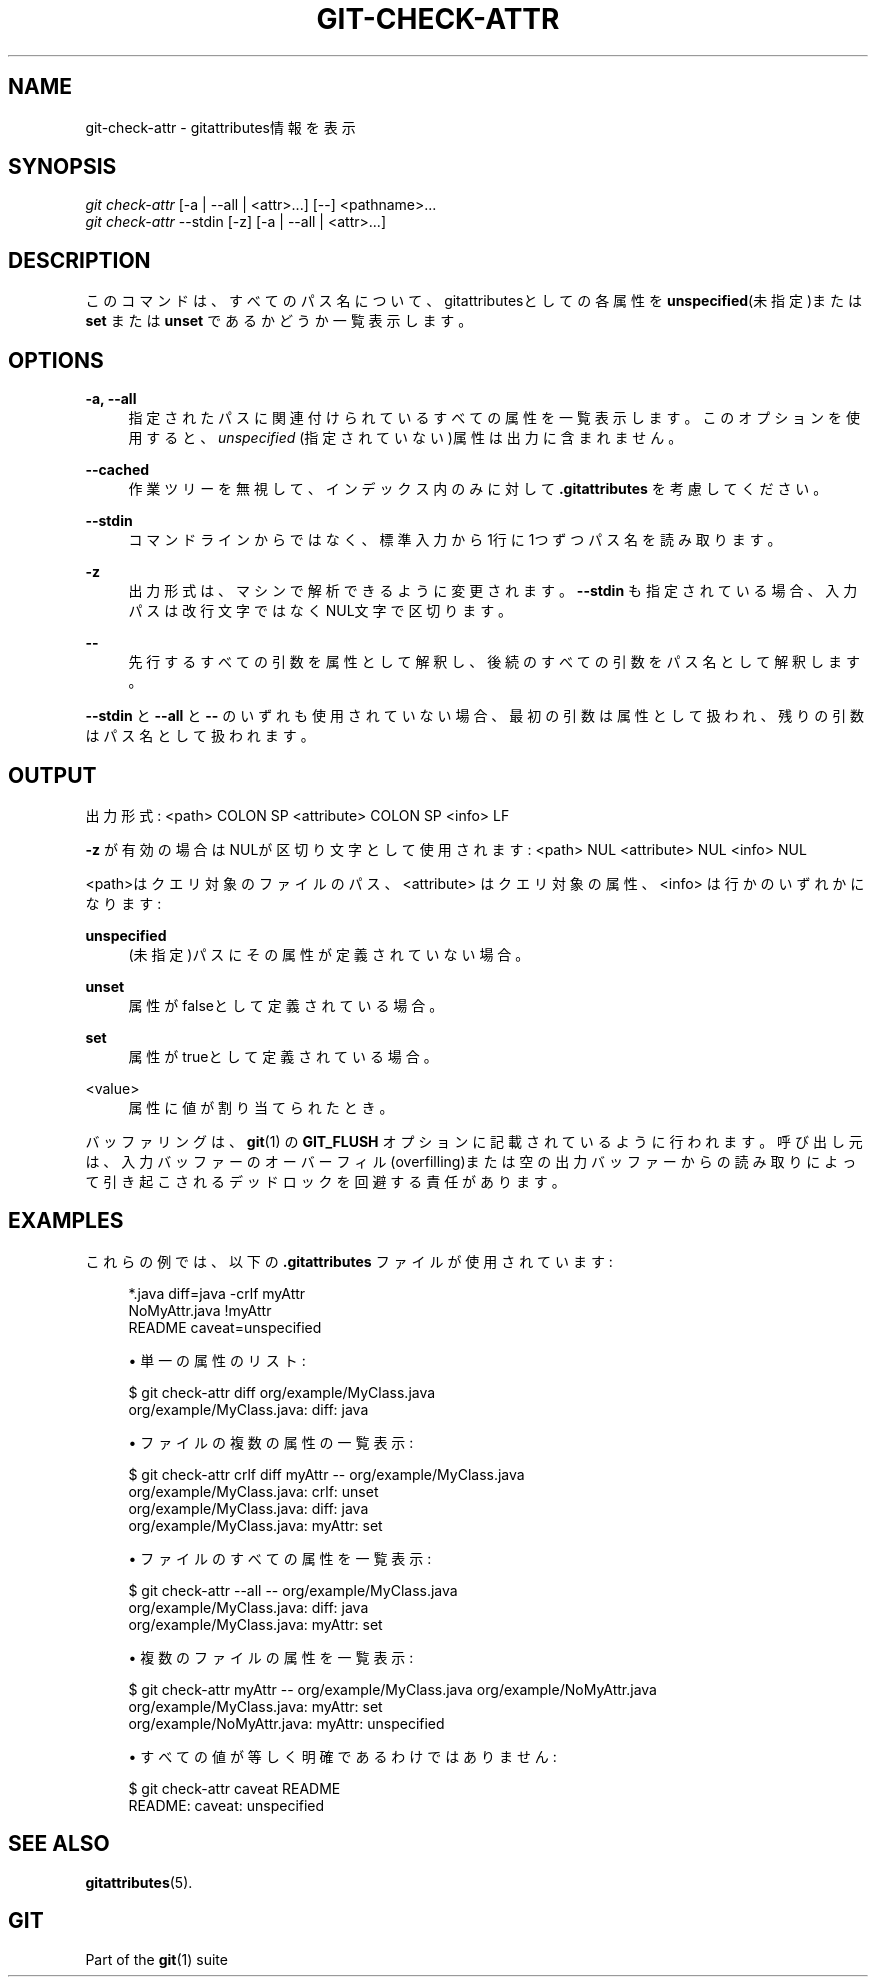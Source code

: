 '\" t
.\"     Title: git-check-attr
.\"    Author: [FIXME: author] [see http://docbook.sf.net/el/author]
.\" Generator: DocBook XSL Stylesheets v1.79.1 <http://docbook.sf.net/>
.\"      Date: 12/10/2022
.\"    Manual: Git Manual
.\"    Source: Git 2.38.0.rc1.238.g4f4d434dc6.dirty
.\"  Language: English
.\"
.TH "GIT\-CHECK\-ATTR" "1" "12/10/2022" "Git 2\&.38\&.0\&.rc1\&.238\&.g" "Git Manual"
.\" -----------------------------------------------------------------
.\" * Define some portability stuff
.\" -----------------------------------------------------------------
.\" ~~~~~~~~~~~~~~~~~~~~~~~~~~~~~~~~~~~~~~~~~~~~~~~~~~~~~~~~~~~~~~~~~
.\" http://bugs.debian.org/507673
.\" http://lists.gnu.org/archive/html/groff/2009-02/msg00013.html
.\" ~~~~~~~~~~~~~~~~~~~~~~~~~~~~~~~~~~~~~~~~~~~~~~~~~~~~~~~~~~~~~~~~~
.ie \n(.g .ds Aq \(aq
.el       .ds Aq '
.\" -----------------------------------------------------------------
.\" * set default formatting
.\" -----------------------------------------------------------------
.\" disable hyphenation
.nh
.\" disable justification (adjust text to left margin only)
.ad l
.\" -----------------------------------------------------------------
.\" * MAIN CONTENT STARTS HERE *
.\" -----------------------------------------------------------------
.SH "NAME"
git-check-attr \- gitattributes情報を表示
.SH "SYNOPSIS"
.sp
.nf
\fIgit check\-attr\fR [\-a | \-\-all | <attr>\&...] [\-\-] <pathname>\&...
\fIgit check\-attr\fR \-\-stdin [\-z] [\-a | \-\-all | <attr>\&...]
.fi
.sp
.SH "DESCRIPTION"
.sp
このコマンドは、すべてのパス名について、gitattributesとしての各属性を \fBunspecified\fR(未指定)または \fBset\fR または \fBunset\fR であるかどうか一覧表示します。
.SH "OPTIONS"
.PP
\fB\-a, \-\-all\fR
.RS 4
指定されたパスに関連付けられているすべての属性を一覧表示します。 このオプションを使用すると、
\fIunspecified\fR
(指定されていない)属性は出力に含まれません。
.RE
.PP
\fB\-\-cached\fR
.RS 4
作業ツリーを無視して、インデックス内のみに対して
\fB\&.gitattributes\fR
を考慮してください。
.RE
.PP
\fB\-\-stdin\fR
.RS 4
コマンドラインからではなく、標準入力から1行に1つずつパス名を読み取ります。
.RE
.PP
\fB\-z\fR
.RS 4
出力形式は、マシンで解析できるように変更されます。
\fB\-\-stdin\fR
も指定されている場合、入力パスは改行文字ではなくNUL文字で区切ります。
.RE
.PP
\fB\-\-\fR
.RS 4
先行するすべての引数を属性として解釈し、後続のすべての引数をパス名として解釈します。
.RE
.sp
\fB\-\-stdin\fR と \fB\-\-all\fR と \fB\-\-\fR のいずれも使用されていない場合、最初の引数は属性として扱われ、残りの引数はパス名として扱われます。
.SH "OUTPUT"
.sp
出力形式: <path> COLON SP <attribute> COLON SP <info> LF
.sp
\fB\-z\fR が有効の場合はNULが区切り文字として使用されます: <path> NUL <attribute> NUL <info> NUL
.sp
<path>はクエリ対象のファイルのパス、 <attribute> はクエリ対象の属性、 <info> は行かのいずれかになります:
.PP
\fBunspecified\fR
.RS 4
(未指定)パスにその属性が定義されていない場合。
.RE
.PP
\fBunset\fR
.RS 4
属性がfalseとして定義されている場合。
.RE
.PP
\fBset\fR
.RS 4
属性がtrueとして定義されている場合。
.RE
.PP
<value>
.RS 4
属性に値が割り当てられたとき。
.RE
.sp
バッファリングは、 \fBgit\fR(1) の \fBGIT_FLUSH\fR オプションに記載されているように行われます。呼び出し元は、入力バッファーのオーバーフィル(overfilling)または空の出力バッファーからの読み取りによって引き起こされるデッドロックを回避する責任があります。
.SH "EXAMPLES"
.sp
これらの例では、以下の \fB\&.gitattributes\fR ファイルが使用されています:
.sp
.if n \{\
.RS 4
.\}
.nf
*\&.java diff=java \-crlf myAttr
NoMyAttr\&.java !myAttr
README caveat=unspecified
.fi
.if n \{\
.RE
.\}
.sp

.sp
.RS 4
.ie n \{\
\h'-04'\(bu\h'+03'\c
.\}
.el \{\
.sp -1
.IP \(bu 2.3
.\}
単一の属性のリスト:
.RE
.sp
.if n \{\
.RS 4
.\}
.nf
$ git check\-attr diff org/example/MyClass\&.java
org/example/MyClass\&.java: diff: java
.fi
.if n \{\
.RE
.\}
.sp

.sp
.RS 4
.ie n \{\
\h'-04'\(bu\h'+03'\c
.\}
.el \{\
.sp -1
.IP \(bu 2.3
.\}
ファイルの複数の属性の一覧表示:
.RE
.sp
.if n \{\
.RS 4
.\}
.nf
$ git check\-attr crlf diff myAttr \-\- org/example/MyClass\&.java
org/example/MyClass\&.java: crlf: unset
org/example/MyClass\&.java: diff: java
org/example/MyClass\&.java: myAttr: set
.fi
.if n \{\
.RE
.\}
.sp

.sp
.RS 4
.ie n \{\
\h'-04'\(bu\h'+03'\c
.\}
.el \{\
.sp -1
.IP \(bu 2.3
.\}
ファイルのすべての属性を一覧表示:
.RE
.sp
.if n \{\
.RS 4
.\}
.nf
$ git check\-attr \-\-all \-\- org/example/MyClass\&.java
org/example/MyClass\&.java: diff: java
org/example/MyClass\&.java: myAttr: set
.fi
.if n \{\
.RE
.\}
.sp

.sp
.RS 4
.ie n \{\
\h'-04'\(bu\h'+03'\c
.\}
.el \{\
.sp -1
.IP \(bu 2.3
.\}
複数のファイルの属性を一覧表示:
.RE
.sp
.if n \{\
.RS 4
.\}
.nf
$ git check\-attr myAttr \-\- org/example/MyClass\&.java org/example/NoMyAttr\&.java
org/example/MyClass\&.java: myAttr: set
org/example/NoMyAttr\&.java: myAttr: unspecified
.fi
.if n \{\
.RE
.\}
.sp

.sp
.RS 4
.ie n \{\
\h'-04'\(bu\h'+03'\c
.\}
.el \{\
.sp -1
.IP \(bu 2.3
.\}
すべての値が等しく明確であるわけではありません:
.RE
.sp
.if n \{\
.RS 4
.\}
.nf
$ git check\-attr caveat README
README: caveat: unspecified
.fi
.if n \{\
.RE
.\}
.sp
.SH "SEE ALSO"
.sp
\fBgitattributes\fR(5)\&.
.SH "GIT"
.sp
Part of the \fBgit\fR(1) suite
